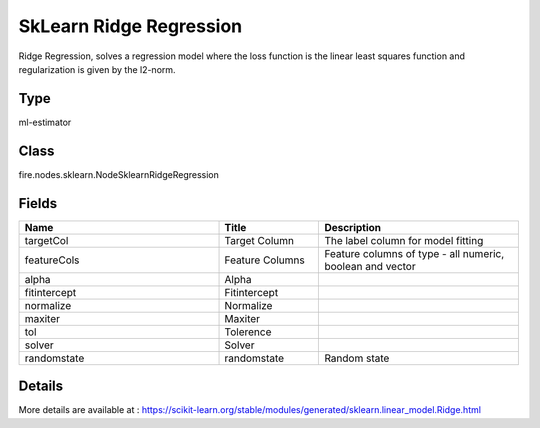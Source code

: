 SkLearn Ridge Regression
=========== 

Ridge Regression, solves a regression model where the loss function is the linear least squares function and regularization is given by the l2-norm.

Type
--------- 

ml-estimator

Class
--------- 

fire.nodes.sklearn.NodeSklearnRidgeRegression

Fields
--------- 

.. list-table::
      :widths: 10 5 10
      :header-rows: 1

      * - Name
        - Title
        - Description
      * - targetCol
        - Target Column
        - The label column for model fitting
      * - featureCols
        - Feature Columns
        - Feature columns of type - all numeric, boolean and vector
      * - alpha
        - Alpha
        - 
      * - fitintercept
        - Fitintercept
        - 
      * - normalize
        - Normalize
        - 
      * - maxiter
        - Maxiter
        - 
      * - tol
        - Tolerence
        - 
      * - solver
        - Solver
        - 
      * - randomstate
        - randomstate
        - Random state


Details
-------


More details are available at : https://scikit-learn.org/stable/modules/generated/sklearn.linear_model.Ridge.html


